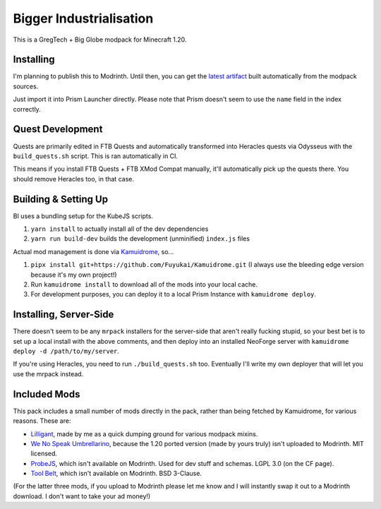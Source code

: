 Bigger Industrialisation
========================

This is a GregTech + Big Globe modpack for Minecraft 1.20.

Installing
----------

I'm planning to publish this to Modrinth. Until then, you can get the 
`latest artifact <https://nightly.link/Fuyukai/bigger-industrialisation/workflows/ci/mizuki>`_
built automatically from the modpack sources.

Just import it into Prism Launcher directly. Please note that Prism doesn't seem to use the 
``name`` field in the index correctly.

Quest Development
-----------------

Quests are primarily edited in FTB Quests and automatically transformed into Heracles quests via 
Odysseus with the ``build_quests.sh`` script. This is ran automatically in CI.

This means if you install FTB Quests + FTB XMod Compat manually, it'll automatically pick up the
quests there. You should remove Heracles too, in that case.

Building & Setting Up
---------------------

BI uses a bundling setup for the KubeJS scripts.

1. ``yarn install`` to actually install all of the dev dependencies
2. ``yarn run build-dev`` builds the development (unminified) ``index.js`` files

Actual mod management is done via `Kamuidrome <https://github.com/Fuyukai/Kamuidrome>`_, so...

1. ``pipx install git+https://github.com/Fuyukai/Kamuidrome.git`` (I always use the bleeding edge
   version because it's my own project!)
2. Run ``kamuidrome install`` to download all of the mods into your local cache.
3. For development purposes, you can deploy it to a local Prism Instance with ``kamuidrome deploy``.

Installing, Server-Side
-----------------------

There doesn't seem to be any ``mrpack`` installers for the server-side that aren't really fucking
stupid, so your best bet is to set up a local install with the above comments, and then deploy
into an installed NeoForge server with ``kamuidrome deploy -d /path/to/my/server``.

If you're using Heracles, you need to run ``./build_quests.sh`` too. Eventually I'll write my own
deployer that will let you use the mrpack instead.


Included Mods
-------------

This pack includes a small number of mods directly in the pack, rather than being fetched by 
Kamuidrome, for various reasons. These are:

- `Lilligant <https://github.com/fuyukai/lilligant>`_, made by me as a quick dumping ground for 
  various modpack mixins.
- `We No Speak Umbrellarino <https://modrinth.com/mod/wenospeakumbrellarino>`_, because the
  1.20 ported version (made by yours truly) isn't uploaded to Modrinth. MIT licensed.
- `ProbeJS <https://www.curseforge.com/minecraft/mc-mods/probejs/files/all?page=1&pageSize=20>`_,
  which isn't available on Modrinth. Used for dev stuff and schemas. LGPL 3.0 (on the CF page).
- `Tool Belt <https://www.curseforge.com/minecraft/mc-mods/tool-belt>`_, which isn't available on
  Modrinth. BSD 3-Clause.

(For the latter three mods, if you upload to Modrinth please let me know and I will instantly swap
it out to a Modrinth download. I don't want to take your ad money!)
